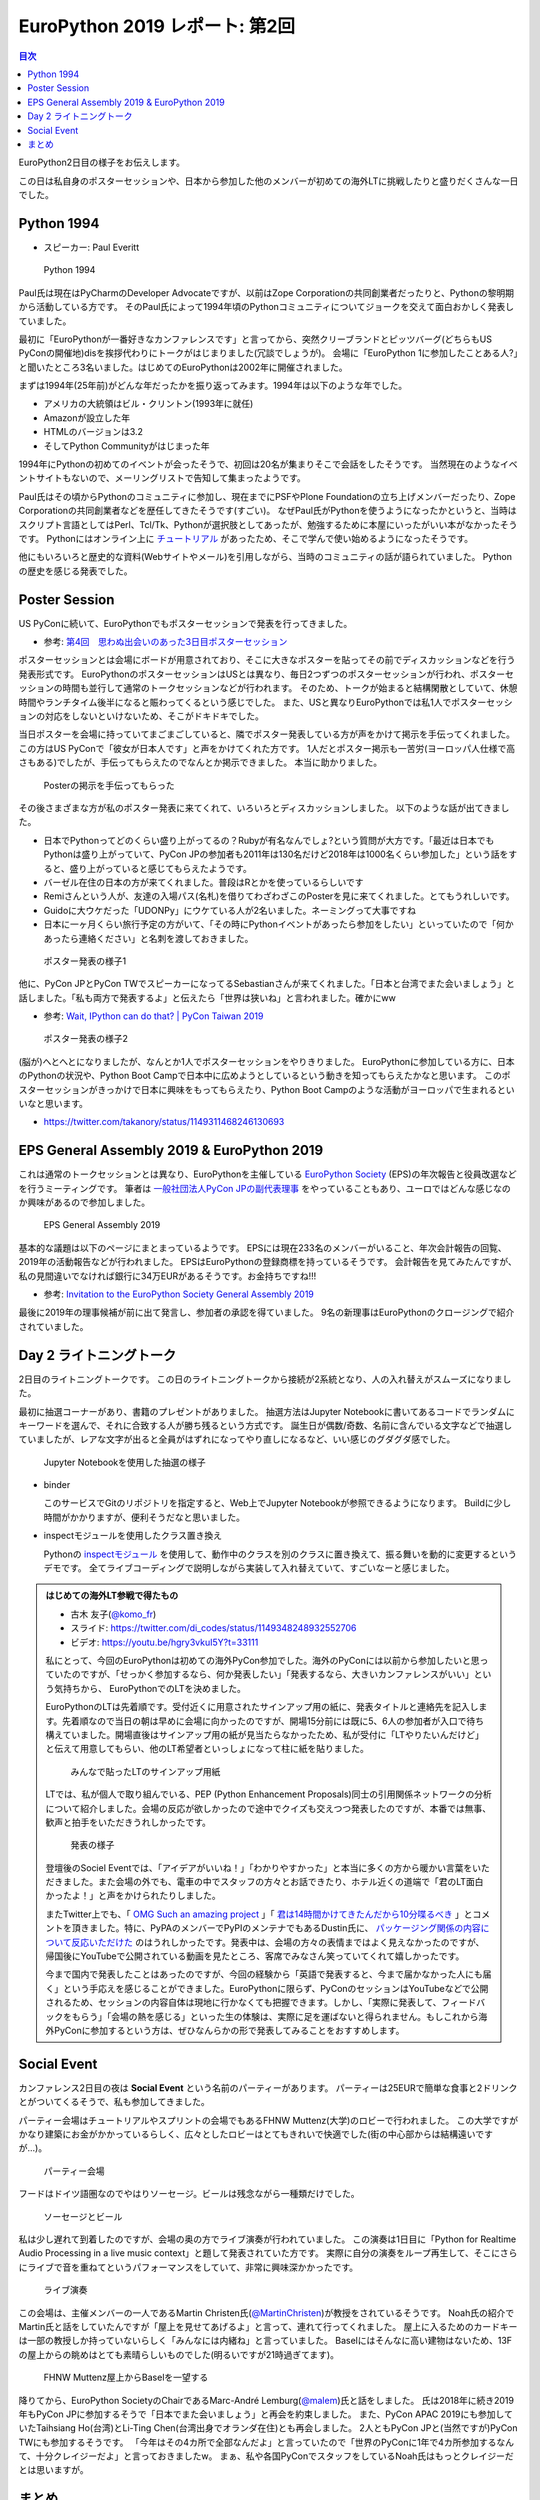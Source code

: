 =================================
 EuroPython 2019 レポート: 第2回
=================================

.. contents:: 目次
   :local:

EuroPython2日目の様子をお伝えします。

この日は私自身のポスターセッションや、日本から参加した他のメンバーが初めての海外LTに挑戦したりと盛りだくさんな一日でした。

Python 1994
===========
* スピーカー: Paul Everitt

.. figure:: /images/euro/python1994.jpg
   :width: 400

   Python 1994
   
Paul氏は現在はPyCharmのDeveloper Advocateですが、以前はZope Corporationの共同創業者だったりと、Pythonの黎明期から活動している方です。
そのPaul氏によって1994年頃のPythonコミュニティについてジョークを交えて面白おかしく発表していました。

最初に「EuroPythonが一番好きなカンファレンスです」と言ってから、突然クリーブランドとピッツバーグ(どちらもUS PyConの開催地)disを挨拶代わりにトークがはじまりました(冗談でしょうが)。
会場に「EuroPython 1に参加したことある人?」と聞いたところ3名いました。はじめてのEuroPythonは2002年に開催されました。

まずは1994年(25年前)がどんな年だったかを振り返ってみます。1994年は以下のような年でした。

* アメリカの大統領はビル・クリントン(1993年に就任)
* Amazonが設立した年
* HTMLのバージョンは3.2
* そしてPython Communityがはじまった年

1994年にPythonの初めてのイベントが会ったそうで、初回は20名が集まりそこで会話をしたそうです。
当然現在のようなイベントサイトもないので、メーリングリストで告知して集まったようです。

Paul氏はその頃からPythonのコミュニティに参加し、現在までにPSFやPlone Foundationの立ち上げメンバーだったり、Zope Corporationの共同創業者などを歴任してきたそうです(すごい)。
なぜPaul氏がPythonを使うようになったかというと、当時はスクリプト言語としてはPerl、Tcl/Tk、Pythonが選択肢としてあったが、勉強するために本屋にいったがいい本がなかったそうです。
Pythonにはオンライン上に `チュートリアル <https://docs.python.org/ja/3/tutorial/>`_ があったため、そこで学んで使い始めるようになったそうです。

他にもいろいろと歴史的な資料(Webサイトやメール)を引用しながら、当時のコミュニティの話が語られていました。
Pythonの歴史を感じる発表でした。

Poster Session
==============
US PyConに続いて、EuroPythonでもポスターセッションで発表を行ってきました。

* 参考: `第4回　思わぬ出会いのあった3日目ポスターセッション <https://gihyo.jp/news/report/01/us-pycon2019/0004>`_

ポスターセッションとは会場にボードが用意されており、そこに大きなポスターを貼ってその前でディスカッションなどを行う発表形式です。
EuroPythonのポスターセッションはUSとは異なり、毎日2つずつのポスターセッションが行われ、ポスターセッションの時間も並行して通常のトークセッションなどが行われます。
そのため、トークが始まると結構閑散としていて、休憩時間やランチタイム後半になると賑わってくるという感じでした。
また、USと異なりEuroPythonでは私1人でポスターセッションの対応をしないといけないため、そこがドキドキでした。

当日ポスターを会場に持っていてまごまごしていると、隣でポスター発表している方が声をかけて掲示を手伝ってくれました。
この方はUS PyConで「彼女が日本人です」と声をかけてくれた方です。
1人だとポスター掲示も一苦労(ヨーロッパ人仕様で高さもある)でしたが、手伝ってもらえたのでなんとか掲示できました。
本当に助かりました。

.. figure:: /images/euro/poster1.jpg
   :width: 400

   Posterの掲示を手伝ってもらった

その後さまざまな方が私のポスター発表に来てくれて、いろいろとディスカッションしました。
以下のような話が出てきました。

* 日本でPythonってどのくらい盛り上がってるの？Rubyが有名なんでしょ?という質問が大方です。「最近は日本でもPythonは盛り上がっていて、PyCon JPの参加者も2011年は130名だけど2018年は1000名くらい参加した」という話をすると、盛り上がっていると感じてもらえたようです。
* バーゼル在住の日本の方が来てくれました。普段はRとかを使っているらしいです
* Remiさんという人が、友達の入場パス(名札)を借りてわざわざこのPosterを見に来てくれました。とてもうれしいです。
* Guidoに大ウケだった「UDONPy」にウケている人が2名いました。ネーミングって大事ですね
* 日本に一ヶ月くらい旅行予定の方がいて、「その時にPythonイベントがあったら参加をしたい」といっていたので「何かあったら連絡ください」と名刺を渡しておきました。

.. figure:: /images/euro/poster2.jpg
   :width: 400

   ポスター発表の様子1

他に、PyCon JPとPyCon TWでスピーカーになってるSebastianさんが来てくれました。「日本と台湾でまた会いましょう」と話しました。「私も両方で発表するよ」と伝えたら「世界は狭いね」と言われました。確かにww

* 参考: `Wait, IPython can do that? | PyCon Taiwan 2019 <https://tw.pycon.org/2019/en-us/events/talk/883329245932159294/>`_

.. figure:: /images/euro/poster3.jpg
   :width: 400

   ポスター発表の様子2

(脳が)へとへとになりましたが、なんとか1人でポスターセッションをやりきりました。
EuroPythonに参加している方に、日本のPythonの状況や、Python Boot Campで日本中に広めようとしているという動きを知ってもらえたかなと思います。
このポスターセッションがきっかけで日本に興味をもってもらえたり、Python Boot Campのような活動がヨーロッパで生まれるといいなと思います。

* https://twitter.com/takanory/status/1149311468246130693

EPS General Assembly 2019 & EuroPython 2019
===========================================
これは通常のトークセッションとは異なり、EuroPythonを主催している
`EuroPython Society <https://www.europython-society.org/>`_ (EPS)の年次報告と役員改選などを行うミーティングです。
筆者は `一般社団法人PyCon JPの副代表理事 <https://www.pycon.jp/committee/board.html>`_ をやっていることもあり、ユーロではどんな感じなのか興味があるので参加しました。

.. figure:: /images/euro/epsmember.jpg
   :width: 400

   EPS General Assembly 2019

基本的な議題は以下のページにまとまっているようです。
EPSには現在233名のメンバーがいること、年次会計報告の回覧、2019年の活動報告などが行われました。
EPSはEuroPythonの登録商標を持っているそうです。
会計報告を見てみたんですが、私の見間違いでなければ銀行に34万EURがあるそうです。お金持ちですね!!!

* 参考: `Invitation to the EuroPython Society General Assembly 2019 <https://www.europython-society.org/post/185868682920/invitation-to-the-europython-society-general>`_

最後に2019年の理事候補が前に出て発言し、参加者の承認を得ていました。
9名の新理事はEuroPythonのクロージングで紹介されていました。

Day 2 ライトニングトーク
========================
2日目のライトニングトークです。
この日のライトニングトークから接続が2系統となり、人の入れ替えがスムーズになりました。

最初に抽選コーナーがあり、書籍のプレゼントがありました。
抽選方法はJupyter Notebookに書いてあるコードでランダムにキーワードを選んで、それに合致する人が勝ち残るという方式です。
誕生日が偶数/奇数、名前に含んでいる文字などで抽選していましたが、レアな文字が出ると全員がはずれになってやり直しになるなど、いい感じのグダグダ感でした。

.. figure:: /images/euro/random.jpg
   :width: 400

   Jupyter Notebookを使用した抽選の様子

* binder

  このサービスでGitのリポジトリを指定すると、Web上でJupyter Notebookが参照できるようになります。
  Buildに少し時間がかかりますが、便利そうだなと思いました。
* inspectモジュールを使用したクラス置き換え

  Pythonの `inspectモジュール <https://docs.python.org/ja/3/library/inspect.html>`_ を使用して、動作中のクラスを別のクラスに置き換えて、振る舞いを動的に変更するというデモです。
  全てライブコーディングで説明しながら実装して入れ替えていて、すごいなーと感じました。

.. admonition:: はじめての海外LT参戦で得たもの

   * 古木 友子(`@komo_fr <https://twitter.com/komo_fr>`_)
   * スライド: https://twitter.com/di_codes/status/1149348248932552706
   * ビデオ: https://youtu.be/hgry3vkuI5Y?t=33111

   私にとって、今回のEuroPythonは初めての海外PyCon参加でした。海外のPyConには以前から参加したいと思っていたのですが、「せっかく参加するなら、何か発表したい」「発表するなら、大きいカンファレンスがいい」という気持ちから、 EuroPythonでのLTを決めました。

   EuroPythonのLTは先着順です。受付近くに用意されたサインアップ用の紙に、発表タイトルと連絡先を記入します。先着順なので当日の朝は早めに会場に向かったのですが、開場15分前には既に5、6人の参加者が入口で待ち構えていました。開場直後はサインアップ用の紙が見当たらなかったため、私が受付に「LTやりたいんだけど」と伝えて用意してもらい、他のLT希望者といっしょになって柱に紙を貼りました。

   .. figure:: /images/euro/ltsheet.jpg
      :width: 300

      みんなで貼ったLTのサインアップ用紙

   LTでは、私が個人で取り組んでいる、PEP (Python Enhancement Proposals)同士の引用関係ネットワークの分析について紹介しました。会場の反応が欲しかったので途中でクイズも交えつつ発表したのですが、本番では無事、歓声と拍手をいただきうれしかったです。

   .. figure:: /images/euro/komo.jpg
      :width: 400

      発表の様子

   登壇後のSociel Eventでは、「アイデアがいいね！」「わかりやすかった」と本当に多くの方から暖かい言葉をいただきました。また会場の外でも、電車の中でスタッフの方々とお話できたり、ホテル近くの道端で「君のLT面白かったよ！」と声をかけられたりしました。

   またTwitter上でも、「 `OMG Such an amazing project <https://twitter.com/cmaureir/status/1149347660576501760>`_ 」「 `君は14時間かけてきたんだから10分喋るべき <https://twitter.com/mgf1610/status/1149389083652874240>`_ 」とコメントを頂きました。特に、PyPAのメンバーでPyPIのメンテナでもあるDustin氏に、 `パッケージング関係の内容について反応いただけた <https://twitter.com/di_codes/status/1149348248932552706>`_ のはうれしかったです。発表中は、会場の方々の表情まではよく見えなかったのですが、帰国後にYouTubeで公開されている動画を見たところ、客席でみなさん笑っていてくれて嬉しかったです。

   今まで国内で発表したことはあったのですが、今回の経験から「英語で発表すると、今まで届かなかった人にも届く」という手応えを感じることができました。EuroPythonに限らず、PyConのセッションはYouTubeなどで公開されるため、セッションの内容自体は現地に行かなくても把握できます。しかし、「実際に発表して、フィードバックをもらう」「会場の熱を感じる」といった生の体験は、実際に足を運ばないと得られません。もしこれから海外PyConに参加するという方は、ぜひなんらかの形で発表してみることをおすすめします。

Social Event
============
カンファレンス2日目の夜は **Social Event** という名前のパーティーがあります。
パーティーは25EURで簡単な食事と2ドリンクとがついてくるそうで、私も参加してきました。

パーティー会場はチュートリアルやスプリントの会場でもあるFHNW Muttenz(大学)のロビーで行われました。
この大学ですがかなり建築にお金がかかっているらしく、広々としたロビーはとてもきれいで快適でした(街の中心部からは結構遠いですが...)。

.. figure:: /images/euro/party4.jpg
   :width: 400

   パーティー会場

フードはドイツ語圏なのでやはりソーセージ。ビールは残念ながら一種類だけでした。

.. figure:: /images/euro/party1.jpg
   :width: 400

   ソーセージとビール

私は少し遅れて到着したのですが、会場の奥の方でライブ演奏が行われていました。
この演奏は1日目に「Python for Realtime Audio Processing in a live music context」と題して発表されていた方です。
実際に自分の演奏をループ再生して、そこにさらにライブで音を重ねてというパフォーマンスをしていて、非常に興味深かかったです。

.. figure:: /images/euro/party2.jpg
   :width: 400

   ライブ演奏

この会場は、主催メンバーの一人であるMartin Christen氏(`@MartinChristen <https://twitter.com/martinchristen>`_)が教授をされているそうです。
Noah氏の紹介でMartin氏と話をしていたんですが「屋上を見せてあげるよ」と言って、連れて行ってくれました。
屋上に入るためのカードキーは一部の教授しか持っていないらしく「みんなには内緒ね」と言っていました。
Baselにはそんなに高い建物はないため、13Fの屋上からの眺めはとても素晴らしいものでした(明るいですが21時過ぎてます)。

.. figure:: /images/euro/party3.jpg
   :width: 400

   FHNW Muttenz屋上からBaselを一望する

降りてから、EuroPython SocietyのChairであるMarc-André Lemburg(`@malem <https://twitter.com/malemburg>`_)氏と話をしました。
氏は2018年に続き2019年もPyCon JPに参加するそうで「日本でまた会いましょう」と再会を約束しました。
また、PyCon APAC 2019にも参加していたTaihsiang Ho(台湾)とLi-Ting Chen(台湾出身でオランダ在住)とも再会しました。
2人ともPyCon JPと(当然ですが)PyCon TWにも参加するそうです。
「今年はその4カ所で全部なんだよ」と言っていたので「世界のPyConに1年で4カ所参加するなんて、十分クレイジーだよ」と言っておきましたw。
まぁ、私や各国PyConでスタッフをしているNoah氏はもっとクレイジーだとは思いますが。
   
まとめ
======
2回目のレポートは以上です。
ポスター発表をなんとか1人でやりきった心地よい疲労感の中、Social Eventでのビールや屋上からの眺めは格別でした。

次回レポート(最終回)ではEuroPythonのカンファレンス最終日の様子をお伝えします。
